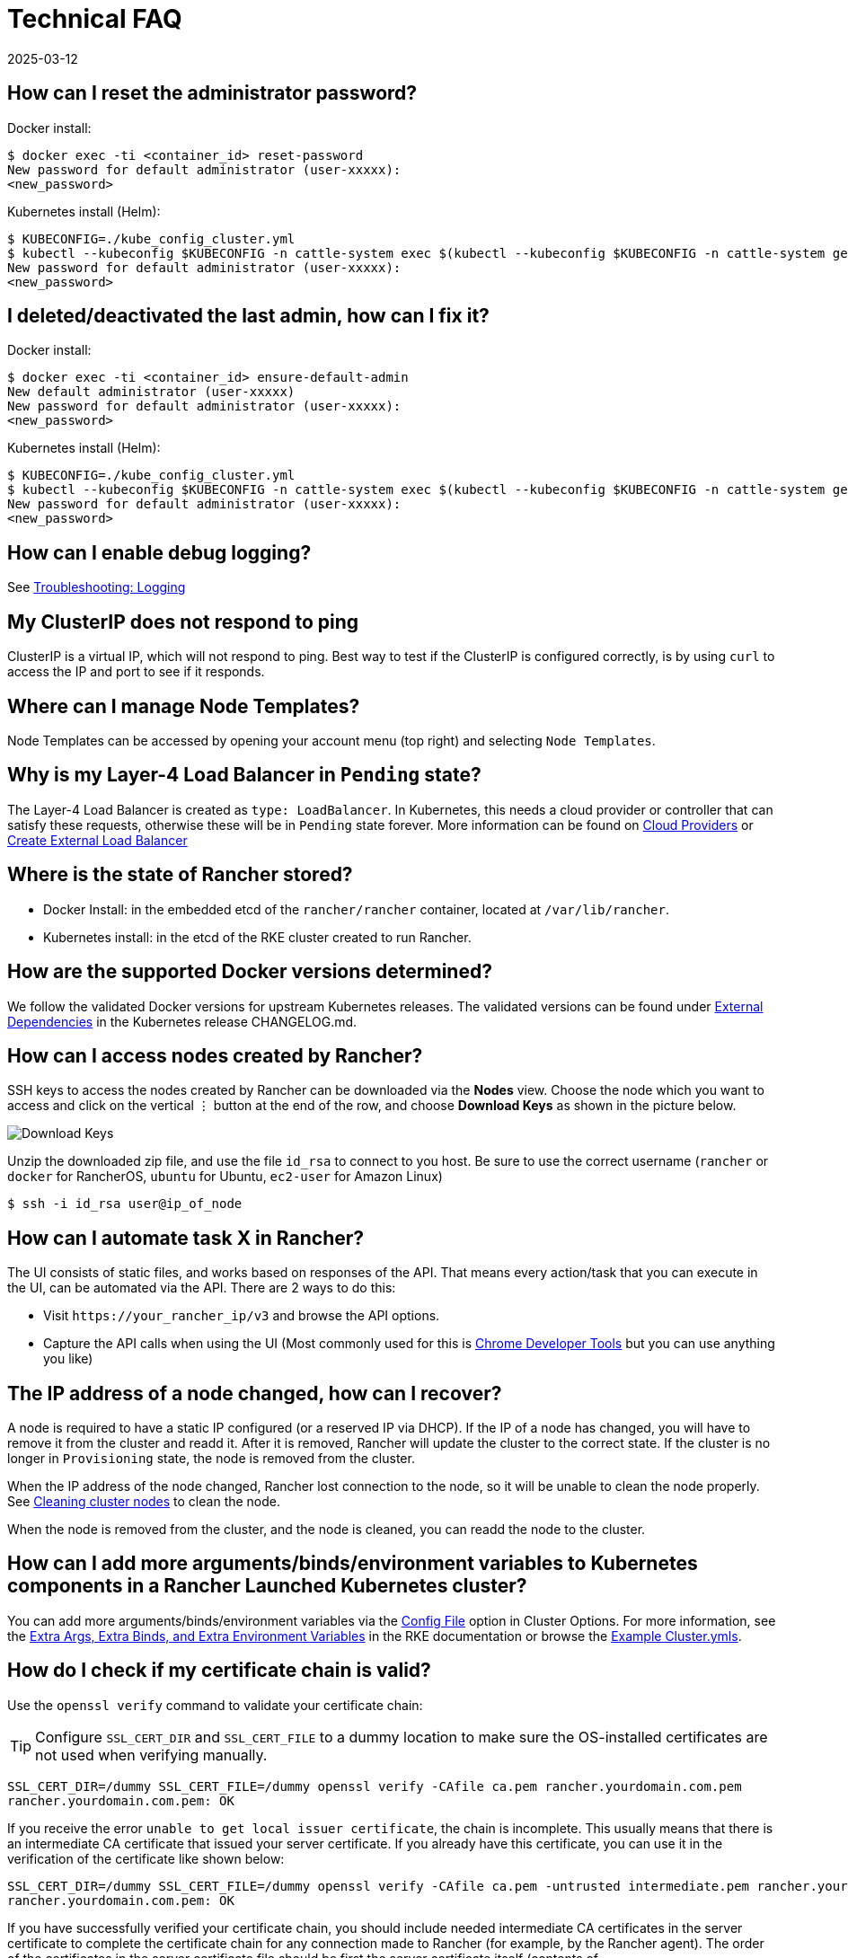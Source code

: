 = Technical FAQ
:page-languages: [en, zh]
:revdate: 2025-03-12
:page-revdate: {revdate}

== How can I reset the administrator password?

Docker install:

 $ docker exec -ti <container_id> reset-password
 New password for default administrator (user-xxxxx):
 <new_password>

Kubernetes install (Helm):

 $ KUBECONFIG=./kube_config_cluster.yml
 $ kubectl --kubeconfig $KUBECONFIG -n cattle-system exec $(kubectl --kubeconfig $KUBECONFIG -n cattle-system get pods -l app=rancher --no-headers | head -1 | awk '{ print $1 }') -c rancher -- reset-password
 New password for default administrator (user-xxxxx):
 <new_password>

== I deleted/deactivated the last admin, how can I fix it?

Docker install:

 $ docker exec -ti <container_id> ensure-default-admin
 New default administrator (user-xxxxx)
 New password for default administrator (user-xxxxx):
 <new_password>

Kubernetes install (Helm):

 $ KUBECONFIG=./kube_config_cluster.yml
 $ kubectl --kubeconfig $KUBECONFIG -n cattle-system exec $(kubectl --kubeconfig $KUBECONFIG -n cattle-system get pods -l app=rancher | grep '1/1' | head -1 | awk '{ print $1 }') -- ensure-default-admin
 New password for default administrator (user-xxxxx):
 <new_password>

== How can I enable debug logging?

See xref:observability/logging/troubleshooting.adoc[Troubleshooting: Logging]

== My ClusterIP does not respond to ping

ClusterIP is a virtual IP, which will not respond to ping. Best way to test if the ClusterIP is configured correctly, is by using `curl` to access the IP and port to see if it responds.

== Where can I manage Node Templates?

Node Templates can be accessed by opening your account menu (top right) and selecting `Node Templates`.

== Why is my Layer-4 Load Balancer in `Pending` state?

The Layer-4 Load Balancer is created as `type: LoadBalancer`. In Kubernetes, this needs a cloud provider or controller that can satisfy these requests, otherwise these will be in `Pending` state forever. More information can be found on xref:cluster-deployment/set-up-cloud-providers/set-up-cloud-providers.adoc[Cloud Providers] or https://kubernetes.io/docs/tasks/access-application-cluster/create-external-load-balancer/[Create External Load Balancer]

== Where is the state of Rancher stored?

* Docker Install: in the embedded etcd of the `rancher/rancher` container, located at `/var/lib/rancher`.
* Kubernetes install: in the etcd of the RKE cluster created to run Rancher.

== How are the supported Docker versions determined?

We follow the validated Docker versions for upstream Kubernetes releases. The validated versions can be found under https://github.com/kubernetes/kubernetes/blob/master/CHANGELOG/CHANGELOG-1.10.md#external-dependencies[External Dependencies] in the Kubernetes release CHANGELOG.md.

== How can I access nodes created by Rancher?

SSH keys to access the nodes created by Rancher can be downloaded via the *Nodes* view. Choose the node which you want to access and click on the vertical ⋮ button at the end of the row, and choose *Download Keys* as shown in the picture below.

image::downloadsshkeys.png[Download Keys]

Unzip the downloaded zip file, and use the file `id_rsa` to connect to you host. Be sure to use the correct username (`rancher` or `docker` for RancherOS, `ubuntu` for Ubuntu, `ec2-user` for Amazon Linux)

 $ ssh -i id_rsa user@ip_of_node

== How can I automate task X in Rancher?

The UI consists of static files, and works based on responses of the API. That means every action/task that you can execute in the UI, can be automated via the API. There are 2 ways to do this:

* Visit `+https://your_rancher_ip/v3+` and browse the API options.
* Capture the API calls when using the UI (Most commonly used for this is https://developers.google.com/web/tools/chrome-devtools/#network[Chrome Developer Tools] but you can use anything you like)

== The IP address of a node changed, how can I recover?

A node is required to have a static IP configured (or a reserved IP via DHCP). If the IP of a node has changed, you will have to remove it from the cluster and readd it. After it is removed, Rancher will update the cluster to the correct state. If the cluster is no longer in `Provisioning` state, the node is removed from the cluster.

When the IP address of the node changed, Rancher lost connection to the node, so it will be unable to clean the node properly. See xref:cluster-admin/manage-clusters/clean-cluster-nodes.adoc[Cleaning cluster nodes] to clean the node.

When the node is removed from the cluster, and the node is cleaned, you can readd the node to the cluster.

== How can I add more arguments/binds/environment variables to Kubernetes components in a Rancher Launched Kubernetes cluster?

You can add more arguments/binds/environment variables via the xref:cluster-deployment/configuration/rke1.adoc#_rke_cluster_config_file_reference[Config File] option in Cluster Options. For more information, see the https://rancher.com/docs/rke/latest/en/config-options/services/services-extras/[Extra Args, Extra Binds, and Extra Environment Variables] in the RKE documentation or browse the https://rancher.com/docs/rke/latest/en/example-yamls/[Example Cluster.ymls].

== How do I check if my certificate chain is valid?

Use the `openssl verify` command to validate your certificate chain:

[TIP]
====

Configure `SSL_CERT_DIR` and `SSL_CERT_FILE` to a dummy location to make sure the OS-installed certificates are not used when verifying manually.
====


----
SSL_CERT_DIR=/dummy SSL_CERT_FILE=/dummy openssl verify -CAfile ca.pem rancher.yourdomain.com.pem
rancher.yourdomain.com.pem: OK
----

If you receive the error `unable to get local issuer certificate`, the chain is incomplete. This usually means that there is an intermediate CA certificate that issued your server certificate. If you already have this certificate, you can use it in the verification of the certificate like shown below:

----
SSL_CERT_DIR=/dummy SSL_CERT_FILE=/dummy openssl verify -CAfile ca.pem -untrusted intermediate.pem rancher.yourdomain.com.pem
rancher.yourdomain.com.pem: OK
----

If you have successfully verified your certificate chain, you should include needed intermediate CA certificates in the server certificate to complete the certificate chain for any connection made to Rancher (for example, by the Rancher agent). The order of the certificates in the server certificate file should be first the server certificate itself (contents of `rancher.yourdomain.com.pem`), followed by intermediate CA certificate(s) (contents of `intermediate.pem`).

----
-----BEGIN CERTIFICATE-----
%YOUR_CERTIFICATE%
-----END CERTIFICATE-----
-----BEGIN CERTIFICATE-----
%YOUR_INTERMEDIATE_CERTIFICATE%
-----END CERTIFICATE-----
----

If you still get errors during verification, you can retrieve the subject and the issuer of the server certificate using the following command:

----
openssl x509 -noout -subject -issuer -in rancher.yourdomain.com.pem
subject= /C=GB/ST=England/O=Alice Ltd/CN=rancher.yourdomain.com
issuer= /C=GB/ST=England/O=Alice Ltd/CN=Alice Intermediate CA
----

== How do I check `Common Name` and `Subject Alternative Names` in my server certificate?

Although technically an entry in `Subject Alternative Names` is required, having the hostname in both `Common Name` and as entry in `Subject Alternative Names` gives you maximum compatibility with older browser/applications.

Check `Common Name`:

----
openssl x509 -noout -subject -in cert.pem
subject= /CN=rancher.my.org
----

Check `Subject Alternative Names`:

----
openssl x509 -noout -in cert.pem -text | grep DNS
                DNS:rancher.my.org
----

== Why does it take 5+ minutes for a pod to be rescheduled when a node has failed?

This is due to a combination of the following default Kubernetes settings:

* kubelet
 ** `node-status-update-frequency`: Specifies how often kubelet posts node status to master (default 10s)
* kube-controller-manager
 ** `node-monitor-period`: The period for syncing NodeStatus in NodeController (default 5s)
 ** `node-monitor-grace-period`: Amount of time which we allow running Node to be unresponsive before marking it unhealthy (default 40s)
 ** `pod-eviction-timeout`: The grace period for deleting pods on failed nodes (default 5m0s)

See https://kubernetes.io/docs/reference/command-line-tools-reference/kubelet/[Kubernetes: kubelet] and https://kubernetes.io/docs/reference/command-line-tools-reference/kube-controller-manager/[Kubernetes: kube-controller-manager] for more information on these settings.

In Kubernetes v1.13, the `TaintBasedEvictions` feature is enabled by default. See https://kubernetes.io/docs/concepts/configuration/taint-and-toleration/#taint-based-evictions[Kubernetes: Taint based Evictions] for more information.

* kube-apiserver (Kubernetes v1.13 and up)
 ** `default-not-ready-toleration-seconds`: Indicates the tolerationSeconds of the toleration for notReady:NoExecute that is added by default to every pod that does not already have such a toleration.
 ** `default-unreachable-toleration-seconds`: Indicates the tolerationSeconds of the toleration for unreachable:NoExecute that is added by default to every pod that does not already have such a toleration.

== Can I use keyboard shortcuts in the UI?

Yes, most parts of the UI can be reached using keyboard shortcuts. For an overview of the available shortcuts, press `?` anywhere in the UI.
